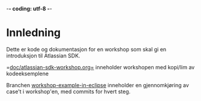  -*- coding: utf-8 -*-
* Innledning

Dette er kode og dokumentasjon for en workshop som skal gi en introduksjon til Atlassian SDK.

=[[https://github.com/sbang/atlassian-sdk-workshop/blob/master/doc/atlassian-sdk-workshop.org][doc/atlassian-sdk-workshop.org=]] inneholder workshopen med kopi/lim av kodeeksemplene

Branchen [[https://github.com/sbang/atlassian-sdk-workshop/tree/workshop-example-in-eclipse/src/sdkintro][workshop-example-in-eclipse]] inneholder en gjennomkjøring av case't i workshop'en, med commits for hvert steg.
